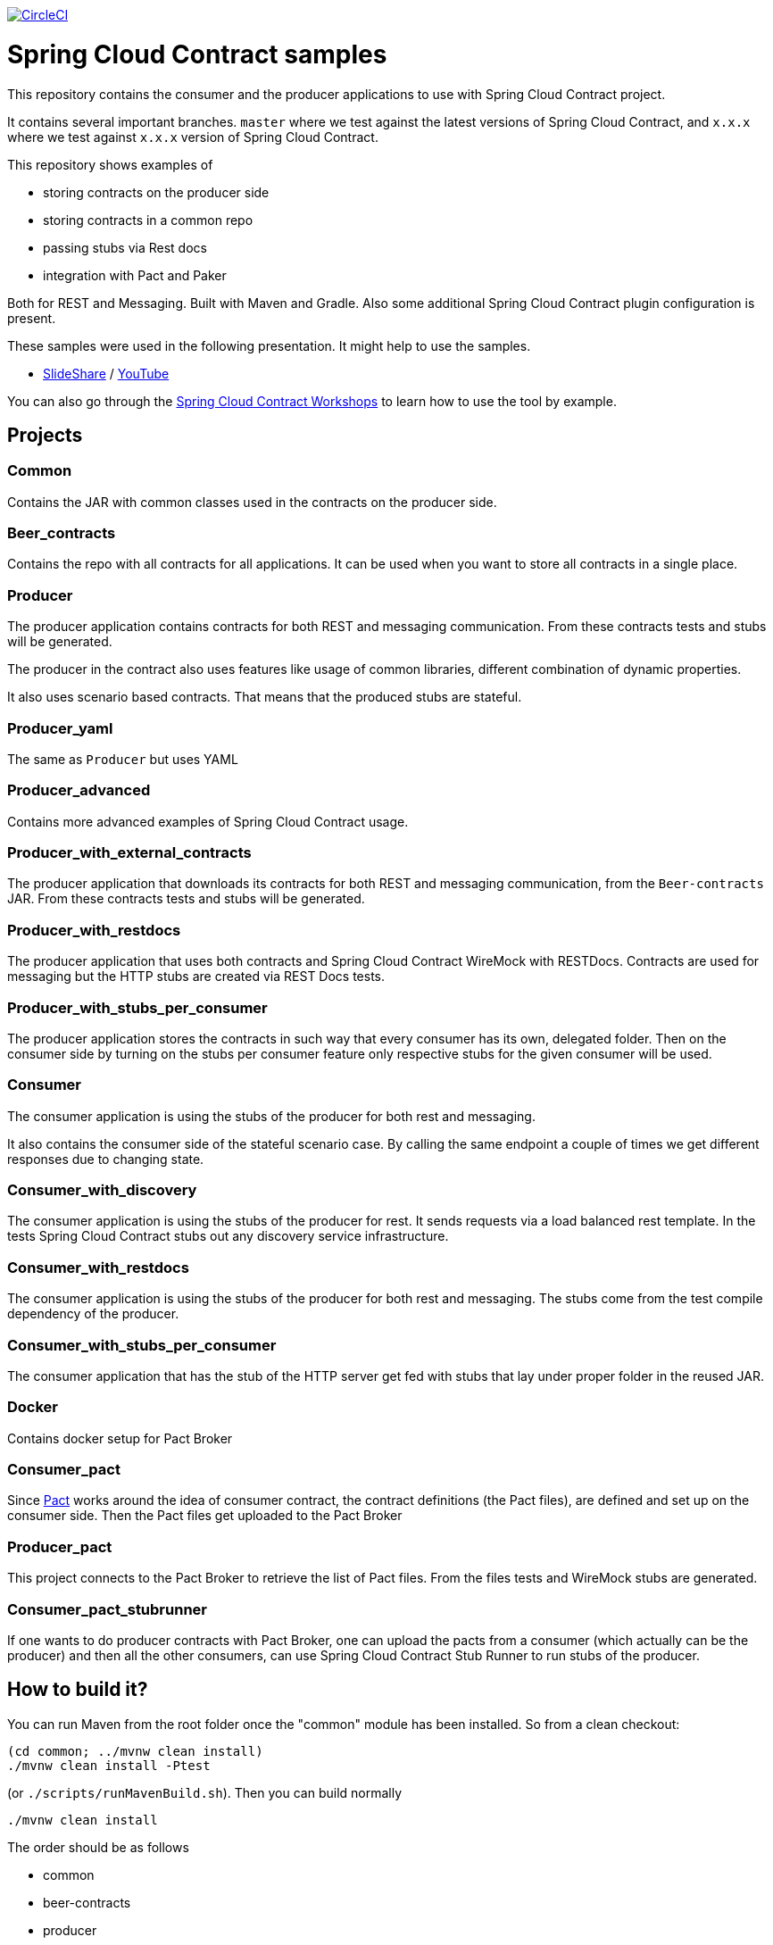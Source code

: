 image:https://circleci.com/gh/spring-cloud-samples/spring-cloud-contract-samples.svg?style=svg["CircleCI", link="https://circleci.com/gh/spring-cloud-samples/spring-cloud-contract-samples"]

= Spring Cloud Contract samples

This repository contains the consumer and the producer applications to use with Spring Cloud Contract
project.

It contains several important branches. `master` where we test against the latest versions of
Spring Cloud Contract, and `x.x.x` where we test against `x.x.x` version of Spring Cloud Contract.

This repository shows examples of

- storing contracts on the producer side
- storing contracts in a common repo
- passing stubs via Rest docs
- integration with Pact and Paker

Both for REST and Messaging. Built with Maven and Gradle.
Also some additional Spring Cloud Contract plugin configuration is present.

These samples were used in the following presentation. It might help to use the samples.

- https://goo.gl/qhVmg3[SlideShare] / https://www.youtube.com/watch?v=sAAklvxmPmk[YouTube]

You can also go through the https://spring-cloud-samples.github.io/spring-cloud-contract-samples/workshops.html[Spring Cloud Contract Workshops]
to learn how to use the tool by example.

== Projects

=== Common

Contains the JAR with common classes used in the contracts on the producer side.

=== Beer_contracts

Contains the repo with all contracts for all applications. It can be used
when you want to store all contracts in a single place.

=== Producer

The producer application contains contracts for both REST and messaging
communication. From these contracts tests and stubs will be generated.

The producer in the contract also uses features like usage of common libraries, different
combination of dynamic properties.

It also uses scenario based contracts. That means that the produced stubs are stateful.

=== Producer_yaml

The same as `Producer` but uses YAML

=== Producer_advanced

Contains more advanced examples of Spring Cloud Contract usage.

=== Producer_with_external_contracts

The producer application that downloads its contracts for both REST and messaging
communication, from the `Beer-contracts` JAR. From these contracts tests and stubs will be generated.

=== Producer_with_restdocs

The producer application that uses both contracts and Spring Cloud Contract WireMock with RESTDocs.
Contracts are used for messaging but the HTTP stubs are created via REST Docs tests.

=== Producer_with_stubs_per_consumer

The producer application stores the contracts in such way that every consumer has its
own, delegated folder. Then on the consumer side by turning on the stubs per consumer
feature only respective stubs for the given consumer will be used.

=== Consumer

The consumer application is using the stubs of the producer for both
rest and messaging.

It also contains the consumer side of the stateful scenario case. By calling the same endpoint a couple
 of times we get different responses due to changing state.

=== Consumer_with_discovery

The consumer application is using the stubs of the producer for rest. It sends requests
via a load balanced rest template. In the tests Spring Cloud Contract stubs out
 any discovery service infrastructure.

=== Consumer_with_restdocs

The consumer application is using the stubs of the producer for both
rest and messaging. The stubs come from the test compile dependency of the producer.

=== Consumer_with_stubs_per_consumer

The consumer application that has the stub of the HTTP server get fed with stubs that
lay under proper folder in the reused JAR.

=== Docker

Contains docker setup for Pact Broker

=== Consumer_pact

Since http://pact.io/[Pact] works around the idea of consumer contract,
the contract definitions (the Pact files), are defined and set up on the consumer side.
Then the Pact files get uploaded to the Pact Broker

=== Producer_pact

This project connects to the Pact Broker to retrieve the
list of Pact files. From the files tests and WireMock stubs are generated.

=== Consumer_pact_stubrunner

If one wants to do producer contracts with Pact Broker, one
can upload the pacts from a consumer (which actually can be the producer)
and then all the other consumers, can use Spring Cloud Contract Stub Runner
to run stubs of the producer.

== How to build it?

You can run Maven from the root folder once the "common" module has been installed. So from a clean checkout:

[source,bash]
----
(cd common; ../mvnw clean install)
./mvnw clean install -Ptest
----

(or `./scripts/runMavenBuild.sh`). Then you can build normally

[source,bash]
----
./mvnw clean install
----

The order should be as follows

- common
- beer-contracts
- producer
- producer_advanced
- producer_with_external_contracts
- producer_with_stubs_per_consumer
- consumer
- consumer_with_discovery
- producer_with_restdocs
- consumer_with_restdocs
- consumer_with_stubs_per_consumer

If the order is different then your apps will blow up most likely due to missing stubs.

You can also go to each of the projects and run Gradle wrapper:

[source,bash]
----
./gradlew clean build publishToMavenLocal
----

== How to test it?

You can run the script

[source,bash]
----
./scripts/runAcceptanceTests.sh
----
